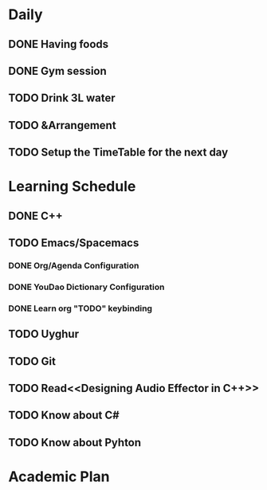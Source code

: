 * Daily
** DONE Having foods
   CLOSED: [2018-08-12 Sun 12:04]
** DONE Gym session
   CLOSED: [2018-08-12 Sun 12:04]
** TODO Drink 3L water
** TODO &Arrangement
** TODO Setup the TimeTable for the next day
   SCHEDULED: <2018-08-11 Sat 20:00>
* Learning Schedule
** DONE C++
   CLOSED: [2018-08-12 Sun 11:38] SCHEDULED: <2018-08-12 Sun 12:00>
   :LOGBOOK:
   CLOCK: [2018-08-12 Sun 09:45]--[2018-08-12 Sun 10:10] =>  0:25
   CLOCK: [2018-08-12 Sun 09:11]--[2018-08-12 Sun 09:36] =>  0:25
   :END:
** TODO Emacs/Spacemacs
   SCHEDULED: <2018-08-12 Sun 14:00>
*** DONE Org/Agenda Configuration
    CLOSED: [2018-08-11 Sat 15:11] SCHEDULED: <2018-08-11 Sat 14:30>
    :LOGBOOK:
    CLOCK: [2018-08-11 Sat 14:38]--[2018-08-11 Sat 15:03] =>  0:25
    :END:
*** DONE YouDao Dictionary Configuration
    CLOSED: [2018-08-11 Sat 15:29] SCHEDULED: <2018-08-11 Sat 15:00>
*** DONE Learn org "TODO" keybinding
    CLOSED: [2018-08-11 Sat 16:15] SCHEDULED: <2018-08-11 Sat 16:00>
** TODO Uyghur
   SCHEDULED: <2018-08-11 Sat 20:00>
** TODO Git
   SCHEDULED: <2018-08-12 Sun 15:00>
** TODO Read<<Designing Audio Effector in C++>>
   SCHEDULED: <2018-08-12 Sun 16:00>
** TODO Know about C#
   SCHEDULED: <2018-08-12 Sun 17:00>
** TODO Know about Pyhton
   SCHEDULED: <2018-08-12 Sun 13:00>
* Academic Plan
